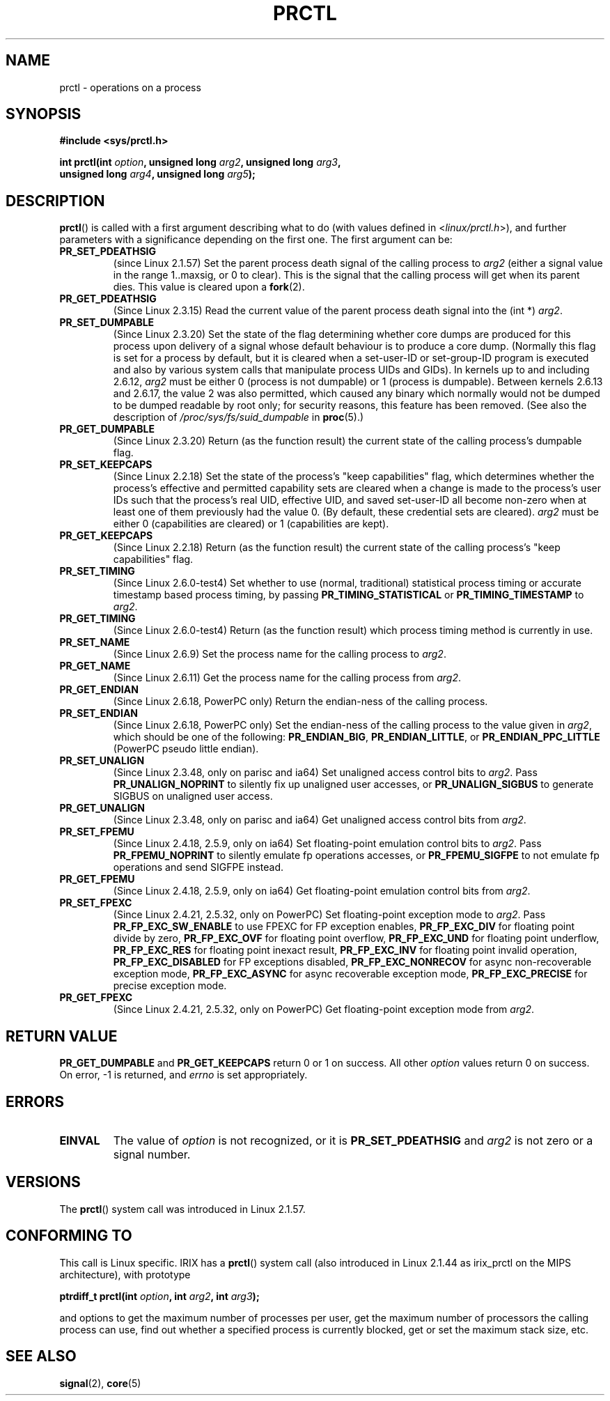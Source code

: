 .\" Hey Emacs! This file is -*- nroff -*- source.
.\"
.\" Copyright (C) 1998 Andries Brouwer (aeb@cwi.nl)
.\"
.\" Permission is granted to make and distribute verbatim copies of this
.\" manual provided the copyright notice and this permission notice are
.\" preserved on all copies.
.\"
.\" Permission is granted to copy and distribute modified versions of this
.\" manual under the conditions for verbatim copying, provided that the
.\" entire resulting derived work is distributed under the terms of a
.\" permission notice identical to this one.
.\"
.\" Since the Linux kernel and libraries are constantly changing, this
.\" manual page may be incorrect or out-of-date.  The author(s) assume no
.\" responsibility for errors or omissions, or for damages resulting from
.\" the use of the information contained herein.  The author(s) may not
.\" have taken the same level of care in the production of this manual,
.\" which is licensed free of charge, as they might when working
.\" professionally.
.\"
.\" Formatted or processed versions of this manual, if unaccompanied by
.\" the source, must acknowledge the copyright and authors of this work.
.\"
.\" Modified Thu Nov 11 04:19:42 MET 1999, aeb: added PR_GET_PDEATHSIG
.\" Modified 27 Jun 02, Michael Kerrisk
.\" 	Added PR_SET_DUMPABLE, PR_GET_DUMPABLE,
.\"	PR_SET_KEEPCAPS, PR_GET_KEEPCAPS
.\" Modified 2006-08-30 Guillem Jover <guillem@hadrons.org>
.\"	Updated Linux versions where the options where introduced.
.\"	Added PR_SET_TIMING, PR_GET_TIMING, PR_SET_NAME, PR_GET_NAME,
.\"	PR_SET_UNALIGN, PR_GET_UNALIGN, PR_SET_FPEMU, PR_GET_FPEMU,
.\"	PR_SET_FPEXC, PR_GET_FPEXC
.\"
.TH PRCTL 2 2006-08-30 "Linux" "Linux Programmer's Manual"
.SH NAME
prctl \- operations on a process
.SH SYNOPSIS
.nf
.B #include <sys/prctl.h>
.sp
.BI "int prctl(int " option ", unsigned long " arg2 ", unsigned long " arg3 ,
.BI "          unsigned long " arg4 ", unsigned long " arg5 );
.fi
.SH DESCRIPTION
.BR prctl ()
is called with a first argument describing what to do
(with values defined in <\fIlinux/prctl.h\fP>), and further
parameters with a significance depending on the first one.
The first argument can be:
.TP
.B PR_SET_PDEATHSIG
(since Linux 2.1.57)
Set the parent process death signal
of the calling process to \fIarg2\fP (either a signal value
in the range 1..maxsig, or 0 to clear).
This is the signal that the calling process will get when its
parent dies.
This value is cleared upon a
.BR fork (2).
.TP
.B PR_GET_PDEATHSIG
(Since Linux 2.3.15)
Read the current value of the parent process death signal
into the (int *) \fIarg2\fP.
.TP
.B PR_SET_DUMPABLE
(Since Linux 2.3.20)
Set the state of the flag determining whether core dumps are produced
for this process upon delivery of a signal whose default behaviour is
to produce a core dump.
(Normally this flag is set for a process by default, but it is cleared
when a set-user-ID or set-group-ID program is executed and also by
various system calls that manipulate process UIDs and GIDs).
In kernels up to and including 2.6.12,
.I arg2
must be either 0 (process is not dumpable) or 1 (process is dumpable).
Between kernels 2.6.13 and 2.6.17, the value 2 was also permitted,
which caused any binary which normally would not be dumped
to be dumped readable by root only;
for security reasons, this feature has been removed.
.\" See http://marc.theaimsgroup.com/?l=linux-kernel&m=115270289030630&w=2
.\" Subject:    Fix prctl privilege escalation (CVE-2006-2451)
.\" From:       Marcel Holtmann <marcel () holtmann ! org>
.\" Date:       2006-07-12 11:12:00
(See also the description of
.I /proc/sys/fs/suid_dumpable
in
.BR proc (5).)
.TP
.B PR_GET_DUMPABLE
(Since Linux 2.3.20)
Return (as the function result) the current state of the calling
process's dumpable flag.
.\" Since Linux 2.6.13, the dumpable flag can have the value 2,
.\" but in 2.6.13 PR_GET_DUMPABLE simply returns 1 if the dumpable
.\" flags has a non-zero value.  This was fixed in 2.6.14.
.TP
.B PR_SET_KEEPCAPS
(Since Linux 2.2.18)
Set the state of the process's "keep capabilities" flag,
which determines whether the process's effective and permitted
capability sets are cleared when a change is made to the process's user IDs
such that the process's real UID, effective UID, and saved set-user-ID
all become non-zero when at least one of them previously had the value 0.
(By default, these credential sets are cleared).
.I arg2
must be either 0 (capabilities are cleared) or 1 (capabilities are kept).
.TP
.B PR_GET_KEEPCAPS
(Since Linux 2.2.18)
Return (as the function result) the current state of the calling process's
"keep capabilities" flag.
.TP
.B PR_SET_TIMING
(Since Linux 2.6.0-test4)
Set whether to use (normal, traditional) statistical process timing or
accurate timestamp based process timing, by passing \fBPR_TIMING_STATISTICAL\fP
or \fBPR_TIMING_TIMESTAMP\fP to \fIarg2\fP.
.TP
.B PR_GET_TIMING
(Since Linux 2.6.0-test4)
Return (as the function result) which process timing method is currently
in use.
.TP
.B PR_SET_NAME
(Since Linux 2.6.9)
Set the process name for the calling process to \fIarg2\fP.
.TP
.B PR_GET_NAME
(Since Linux 2.6.11)
Get the process name for the calling process from \fIarg2\fP.
.TP
.B PR_GET_ENDIAN
(Since Linux 2.6.18, PowerPC only)
Return the endian-ness of the calling process.
.TP
.B PR_SET_ENDIAN
(Since Linux 2.6.18, PowerPC only)
Set the endian-ness of the calling process to the value given
in \fIarg2\fP, which should be one of the following:
.BR PR_ENDIAN_BIG ,
.BR PR_ENDIAN_LITTLE ,
or
.BR PR_ENDIAN_PPC_LITTLE
(PowerPC pseudo little endian).
.TP
.B PR_SET_UNALIGN
(Since Linux 2.3.48, only on parisc and ia64)
Set unaligned access control bits to \fIarg2\fP.
Pass
\fBPR_UNALIGN_NOPRINT\fP to silently fix up unaligned user accesses,
or \fBPR_UNALIGN_SIGBUS\fP to generate SIGBUS on unaligned user access.
.TP
.B PR_GET_UNALIGN
(Since Linux 2.3.48, only on parisc and ia64)
Get unaligned access control bits from \fIarg2\fP.
.TP
.B PR_SET_FPEMU
(Since Linux 2.4.18, 2.5.9, only on ia64)
Set floating-point emulation control bits to \fIarg2\fP.
Pass \fBPR_FPEMU_NOPRINT\fP to silently emulate fp operations accesses, or
\fBPR_FPEMU_SIGFPE\fP to not emulate fp operations and send SIGFPE instead.
.TP
.B PR_GET_FPEMU
(Since Linux 2.4.18, 2.5.9, only on ia64)
Get floating-point emulation control bits from \fIarg2\fP.
.TP
.B PR_SET_FPEXC
(Since Linux 2.4.21, 2.5.32, only on PowerPC)
Set floating-point exception mode to \fIarg2\fP.
Pass \fBPR_FP_EXC_SW_ENABLE\fP to use FPEXC for FP exception enables,
\fBPR_FP_EXC_DIV\fP for floating point divide by zero,
\fBPR_FP_EXC_OVF\fP for floating point overflow,
\fBPR_FP_EXC_UND\fP for floating point underflow,
\fBPR_FP_EXC_RES\fP for floating point inexact result,
\fBPR_FP_EXC_INV\fP for floating point invalid operation,
\fBPR_FP_EXC_DISABLED\fP for FP exceptions disabled,
\fBPR_FP_EXC_NONRECOV\fP for async non-recoverable exception mode,
\fBPR_FP_EXC_ASYNC\fP for async recoverable exception mode,
\fBPR_FP_EXC_PRECISE\fP for precise exception mode.
.TP
.B PR_GET_FPEXC
(Since Linux 2.4.21, 2.5.32, only on PowerPC)
Get floating-point exception mode from \fIarg2\fP.
.SH "RETURN VALUE"
.B PR_GET_DUMPABLE
and
.B PR_GET_KEEPCAPS
return 0 or 1 on success.
All other
.I option
values return 0 on success.
On error, \-1 is returned, and
.I errno
is set appropriately.
.SH ERRORS
.TP
.B EINVAL
The value of
.I option
is not recognized, or it is
.B PR_SET_PDEATHSIG
and
.I arg2
is not zero or a signal number.
.SH VERSIONS
The
.BR prctl ()
system call was introduced in Linux 2.1.57.
.\" The library interface was added in glibc 2.0.6
.SH "CONFORMING TO"
This call is Linux specific.
IRIX has a
.BR prctl ()
system call (also introduced in Linux 2.1.44
as irix_prctl on the MIPS architecture),
with prototype
.sp
.BI "ptrdiff_t prctl(int " option ", int " arg2 ", int " arg3 );
.sp
and options to get the maximum number of processes per user,
get the maximum number of processors the calling process can use,
find out whether a specified process is currently blocked,
get or set the maximum stack size, etc.
.SH "SEE ALSO"
.BR signal (2),
.BR core (5)
